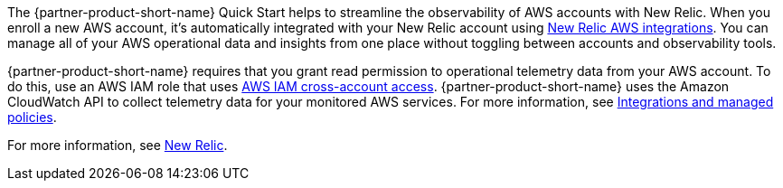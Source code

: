 The {partner-product-short-name} Quick Start helps to streamline the observability of AWS accounts with New Relic. When you enroll a new AWS account, it's automatically integrated with your New Relic account using https://docs.newrelic.com/docs/integrations/amazon-integrations/get-started/introduction-aws-integrations/[New Relic AWS integrations^]. You can manage all of your AWS operational data and insights from one place without toggling between accounts and observability tools.

{partner-product-short-name} requires that you grant read permission to operational telemetry data from your AWS account. To do this, use an AWS IAM role that uses https://docs.aws.amazon.com/IAM/latest/UserGuide/tutorial_cross-account-with-roles.html[AWS IAM cross-account access^]. {partner-product-short-name} uses the Amazon CloudWatch API to collect telemetry data for your monitored AWS services. For more information, see https://docs.newrelic.com/docs/integrations/amazon-integrations/get-started/integrations-managed-policies[Integrations and managed policies^]. 

For more information, see https://newrelic.com[New Relic^].
